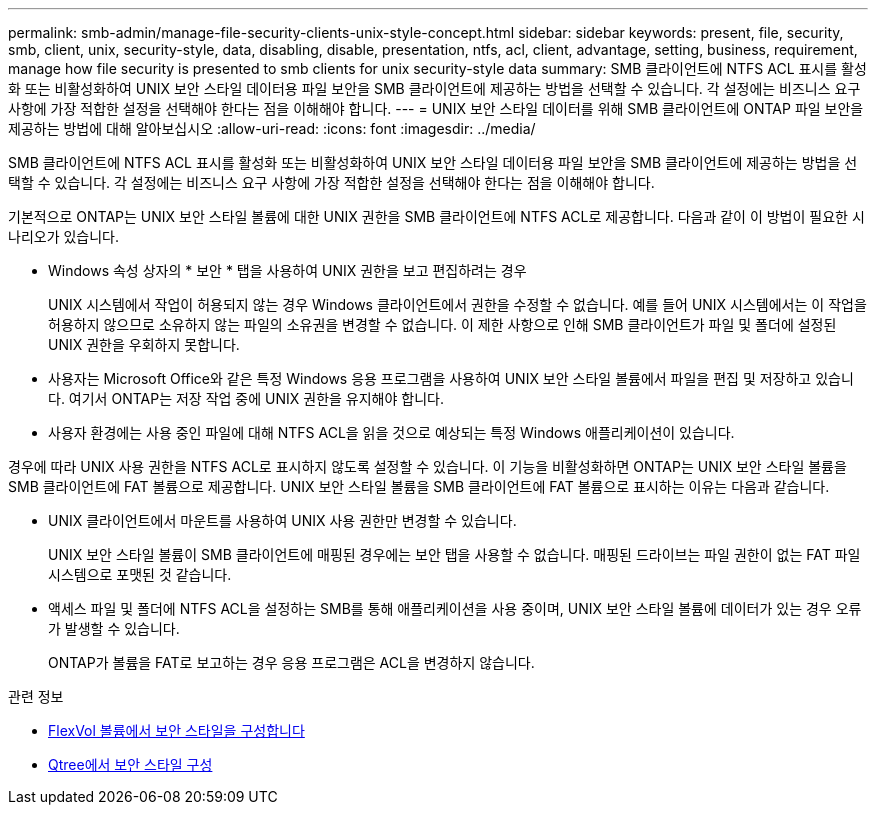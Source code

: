 ---
permalink: smb-admin/manage-file-security-clients-unix-style-concept.html 
sidebar: sidebar 
keywords: present, file, security, smb, client, unix, security-style, data, disabling, disable, presentation, ntfs, acl, client, advantage, setting, business, requirement, manage how file security is presented to smb clients for unix security-style data 
summary: SMB 클라이언트에 NTFS ACL 표시를 활성화 또는 비활성화하여 UNIX 보안 스타일 데이터용 파일 보안을 SMB 클라이언트에 제공하는 방법을 선택할 수 있습니다. 각 설정에는 비즈니스 요구 사항에 가장 적합한 설정을 선택해야 한다는 점을 이해해야 합니다. 
---
= UNIX 보안 스타일 데이터를 위해 SMB 클라이언트에 ONTAP 파일 보안을 제공하는 방법에 대해 알아보십시오
:allow-uri-read: 
:icons: font
:imagesdir: ../media/


[role="lead"]
SMB 클라이언트에 NTFS ACL 표시를 활성화 또는 비활성화하여 UNIX 보안 스타일 데이터용 파일 보안을 SMB 클라이언트에 제공하는 방법을 선택할 수 있습니다. 각 설정에는 비즈니스 요구 사항에 가장 적합한 설정을 선택해야 한다는 점을 이해해야 합니다.

기본적으로 ONTAP는 UNIX 보안 스타일 볼륨에 대한 UNIX 권한을 SMB 클라이언트에 NTFS ACL로 제공합니다. 다음과 같이 이 방법이 필요한 시나리오가 있습니다.

* Windows 속성 상자의 * 보안 * 탭을 사용하여 UNIX 권한을 보고 편집하려는 경우
+
UNIX 시스템에서 작업이 허용되지 않는 경우 Windows 클라이언트에서 권한을 수정할 수 없습니다. 예를 들어 UNIX 시스템에서는 이 작업을 허용하지 않으므로 소유하지 않는 파일의 소유권을 변경할 수 없습니다. 이 제한 사항으로 인해 SMB 클라이언트가 파일 및 폴더에 설정된 UNIX 권한을 우회하지 못합니다.

* 사용자는 Microsoft Office와 같은 특정 Windows 응용 프로그램을 사용하여 UNIX 보안 스타일 볼륨에서 파일을 편집 및 저장하고 있습니다. 여기서 ONTAP는 저장 작업 중에 UNIX 권한을 유지해야 합니다.
* 사용자 환경에는 사용 중인 파일에 대해 NTFS ACL을 읽을 것으로 예상되는 특정 Windows 애플리케이션이 있습니다.


경우에 따라 UNIX 사용 권한을 NTFS ACL로 표시하지 않도록 설정할 수 있습니다. 이 기능을 비활성화하면 ONTAP는 UNIX 보안 스타일 볼륨을 SMB 클라이언트에 FAT 볼륨으로 제공합니다. UNIX 보안 스타일 볼륨을 SMB 클라이언트에 FAT 볼륨으로 표시하는 이유는 다음과 같습니다.

* UNIX 클라이언트에서 마운트를 사용하여 UNIX 사용 권한만 변경할 수 있습니다.
+
UNIX 보안 스타일 볼륨이 SMB 클라이언트에 매핑된 경우에는 보안 탭을 사용할 수 없습니다. 매핑된 드라이브는 파일 권한이 없는 FAT 파일 시스템으로 포맷된 것 같습니다.

* 액세스 파일 및 폴더에 NTFS ACL을 설정하는 SMB를 통해 애플리케이션을 사용 중이며, UNIX 보안 스타일 볼륨에 데이터가 있는 경우 오류가 발생할 수 있습니다.
+
ONTAP가 볼륨을 FAT로 보고하는 경우 응용 프로그램은 ACL을 변경하지 않습니다.



.관련 정보
* xref:configure-security-styles-task.adoc[FlexVol 볼륨에서 보안 스타일을 구성합니다]
* xref:configure-security-styles-qtrees-task.adoc[Qtree에서 보안 스타일 구성]

